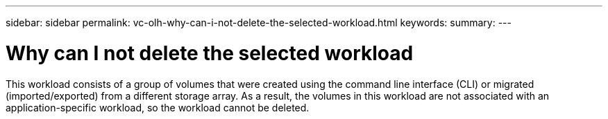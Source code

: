 ---
sidebar: sidebar
permalink: vc-olh-why-can-i-not-delete-the-selected-workload.html
keywords:
summary:
---

= Why can I not delete the selected workload
:hardbreaks:
:nofooter:
:icons: font
:linkattrs:
:imagesdir: ./media/

//
// This file was created with NDAC Version 2.0 (August 17, 2020)
//
// 2022-03-25 16:38:48.230539
//

[.lead]
This workload consists of a group of volumes that were created using the command line interface (CLI) or migrated (imported/exported) from a different storage array. As a result, the volumes in this workload are not associated with an application-specific workload, so the workload cannot be deleted.
